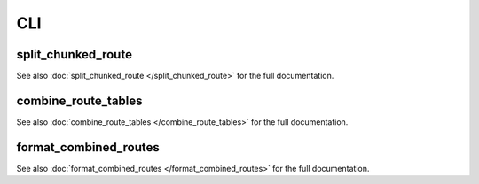 CLI
===

split_chunked_route
-------------------

See also :doc:`split_chunked_route </split_chunked_route>` for the full documentation.

.. click:: bfb_delivery.cli.split_chunked_route:main
   :prog: split_chunked_route
   :nested: full

combine_route_tables
--------------------

See also :doc:`combine_route_tables </combine_route_tables>` for the full documentation.

.. click:: bfb_delivery.cli.combine_route_tables:main
   :prog: combine_route_tables
   :nested: full

format_combined_routes
----------------------

See also :doc:`format_combined_routes </format_combined_routes>` for the full documentation.

.. click:: bfb_delivery.cli.format_combined_routes:main
   :prog: format_combined_routes
   :nested: full